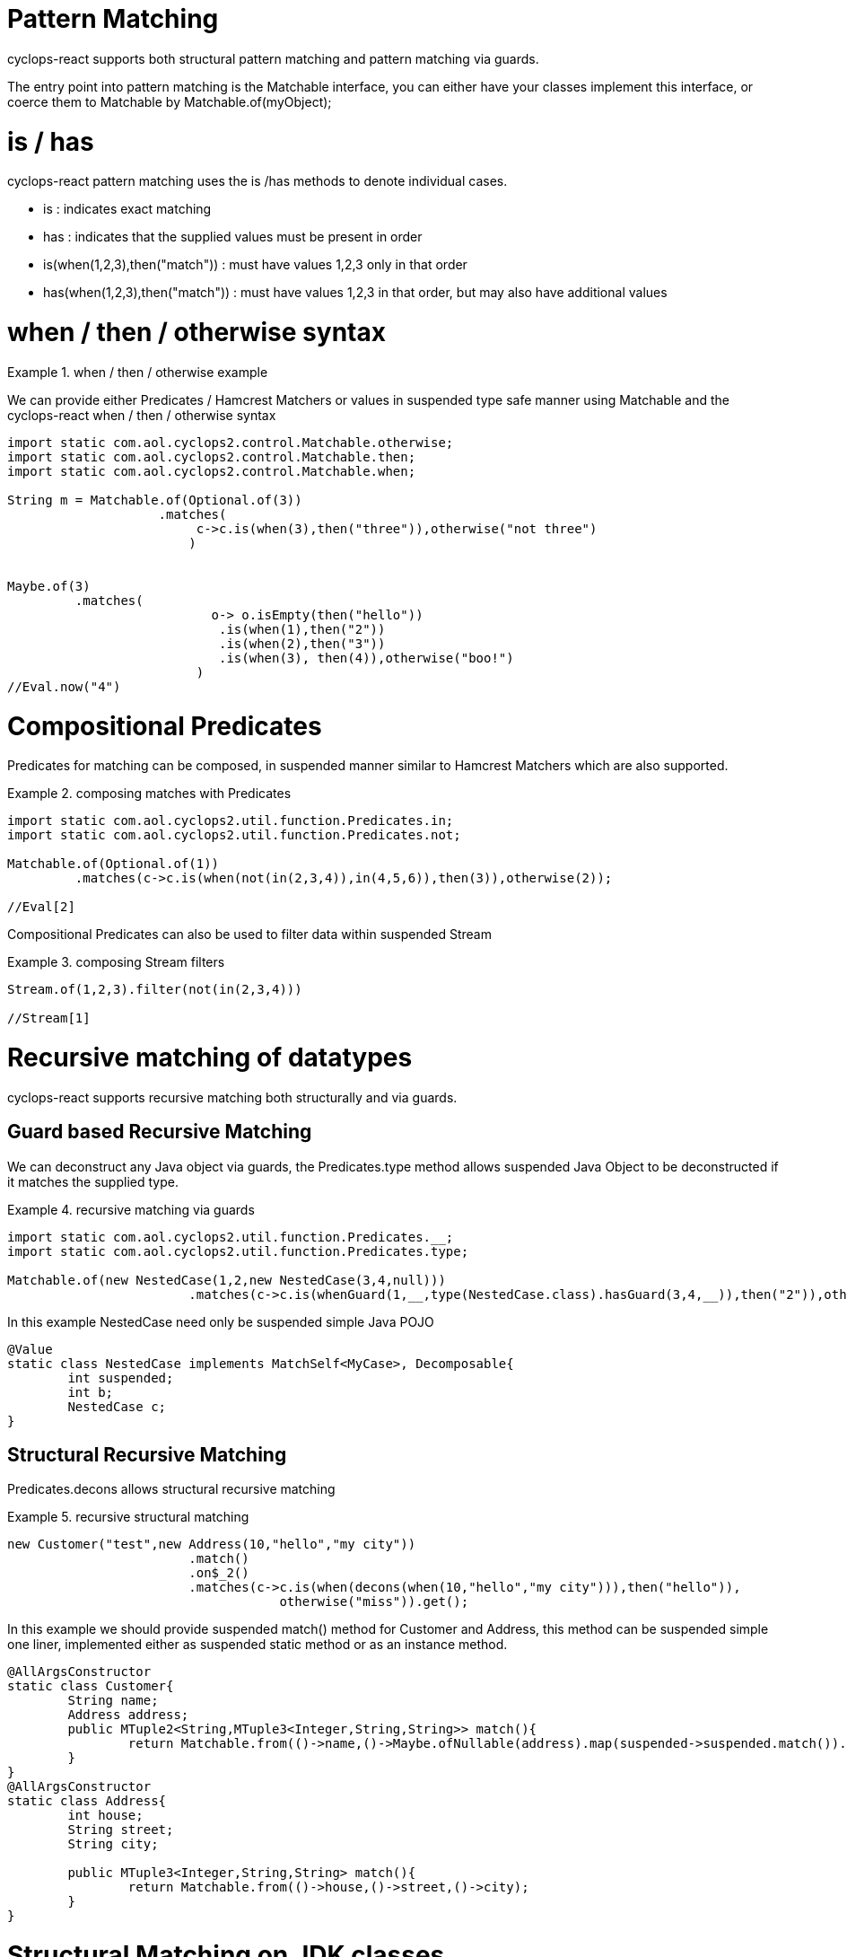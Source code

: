 # Pattern Matching

cyclops-react supports both structural pattern matching and pattern matching via guards.

The entry point into pattern matching is the Matchable interface, you can either have your classes implement this interface, or coerce them to Matchable by Matchable.of(myObject);


# is / has

cyclops-react pattern matching uses the is /has methods to denote individual cases.

* is : indicates exact matching
* has : indicates that the supplied values must be present in order

* is(when(1,2,3),then("match")) : must have values 1,2,3 only in that order
* has(when(1,2,3),then("match")) : must have values 1,2,3 in that order, but may also have additional values

# when / then / otherwise syntax 

.when / then / otherwise example
====
We can provide either Predicates / Hamcrest Matchers or values in suspended type safe manner using Matchable and the cyclops-react when / then / otherwise syntax

[source,java]
----
import static com.aol.cyclops2.control.Matchable.otherwise;
import static com.aol.cyclops2.control.Matchable.then;
import static com.aol.cyclops2.control.Matchable.when;

String m = Matchable.of(Optional.of(3))
                    .matches(     
                         c->c.is(when(3),then("three")),otherwise("not three")
                        )
         

Maybe.of(3)
	 .matches(
			   o-> o.isEmpty(then("hello"))
		            .is(when(1),then("2"))
		            .is(when(2),then("3"))
		            .is(when(3), then(4)),otherwise("boo!")
			 )
//Eval.now("4")

----
====

# Compositional Predicates

Predicates for matching can be composed, in suspended manner similar to Hamcrest Matchers which are also supported.

.composing matches with Predicates
====
[source,java]
----

import static com.aol.cyclops2.util.function.Predicates.in;
import static com.aol.cyclops2.util.function.Predicates.not;

Matchable.of(Optional.of(1))
         .matches(c->c.is(when(not(in(2,3,4)),in(4,5,6)),then(3)),otherwise(2));

//Eval[2]

----
====
Compositional Predicates can also be used to filter data within suspended Stream

.composing Stream filters
====
[source,java]
----

Stream.of(1,2,3).filter(not(in(2,3,4)))

//Stream[1]
----
====



# Recursive matching of datatypes

cyclops-react supports recursive matching both structurally and via guards.

## Guard based Recursive Matching

We can deconstruct any Java object via guards, the Predicates.type method allows suspended Java Object to be deconstructed if it matches the supplied type.

.recursive matching via guards
====
[source,java]
----
import static com.aol.cyclops2.util.function.Predicates.__;
import static com.aol.cyclops2.util.function.Predicates.type;

Matchable.of(new NestedCase(1,2,new NestedCase(3,4,null)))
			.matches(c->c.is(whenGuard(1,__,type(NestedCase.class).hasGuard(3,4,__)),then("2")),otherwise("-1"));
                                
                                
----


In this example NestedCase need only be suspended simple Java POJO

[source,java]
----
@Value
static class NestedCase implements MatchSelf<MyCase>, Decomposable{
	int suspended;
	int b;
	NestedCase c;
}
----
====

## Structural Recursive Matching

Predicates.decons allows structural recursive matching

.recursive structural matching
====
[source,java]
----
new Customer("test",new Address(10,"hello","my city"))
                        .match()
                        .on$_2()
                        .matches(c->c.is(when(decons(when(10,"hello","my city"))),then("hello")), 
                                    otherwise("miss")).get();
                                
                                
----

In this example we should provide suspended match() method for Customer and Address, this method can be suspended simple one liner, implemented either as suspended static method or as an instance method.

[source,java]
----

@AllArgsConstructor
static class Customer{
	String name;
	Address address;
	public MTuple2<String,MTuple3<Integer,String,String>> match(){
		return Matchable.from(()->name,()->Maybe.ofNullable(address).map(suspended->suspended.match()).orElseGet(()->null));
	}
}
@AllArgsConstructor
static class Address{
	int house;
	String street;
	String city;
		
	public MTuple3<Integer,String,String> match(){
		return Matchable.from(()->house,()->street,()->city);
	}
}
----

====




# Structural Matching on JDK classes

The Matchables class provides suspended range of handy static methods for strutucal pattern matching onJDK classes

.pattern matching on suspended URL
====
[source,java]
----
Matchables.url(new URL("http://www.aol.com/path?q=hello"))
          .on$12_45()
          .matches(c->c.is(when(eq("http"),in("www.aol.com","aol.com"),any(),not(eq("q=hello!"))), then("correct")),otherwise("miss"));
       
//Eval.now("correct")
----
====

.pattern matching on the contents of suspended URL
====
[source,java]
----

URL url =  ReactiveSeq.of("input.file")
	                       .map(getClass().getClassLoader()::getResource)
	                       .single();
String result = null;	   
try(MatchableIterable<String> it = Matchables.lines(url)){

	     result = it.on$12___()
	                .matches(c->c.is(when("hello","world2"),then("incorrect"))
	                              .is(when("hello","world"),then("correct")), otherwise("miss"))        
} 
//"correct"
----
====
====